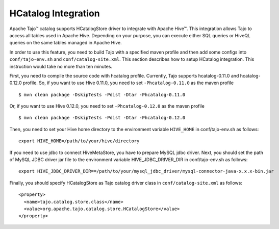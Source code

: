 *************************************
HCatalog Integration
*************************************

Apache Tajo™ catalog supports HCatalogStore driver to integrate with Apache Hive™. 
This integration allows Tajo to access all tables used in Apache Hive. 
Depending on your purpose, you can execute either SQL queries or HiveQL queries on the 
same tables managed in Apache Hive.

In order to use this feature, you need to build Tajo with a specified maven profile 
and then add some configs into ``conf/tajo-env.sh`` and ``conf/catalog-site.xml``. 
This section describes how to setup HCatalog integration. 
This instruction would take no more than ten minutes.

First, you need to compile the source code with hcatalog profile. 
Currently, Tajo supports hcatalog-0.11.0 and hcatalog-0.12.0 profile.
So, if you want to use Hive 0.11.0, you need to set ``-Phcatalog-0.11.0`` as the maven profile ::

  $ mvn clean package -DskipTests -Pdist -Dtar -Phcatalog-0.11.0

Or, if you want to use Hive 0.12.0, you need to set ``-Phcatalog-0.12.0`` as the maven profile ::

  $ mvn clean package -DskipTests -Pdist -Dtar -Phcatalog-0.12.0

Then, you need to set your Hive home directory to the environment variable ``HIVE_HOME`` in conf/tajo-env.sh as follows: ::

  export HIVE_HOME=/path/to/your/hive/directory

If you need to use jdbc to connect HiveMetaStore, you have to prepare MySQL jdbc driver.
Next, you should set the path of MySQL JDBC driver jar file to the environment variable HIVE_JDBC_DRIVER_DIR in conf/tajo-env.sh as follows: ::

  export HIVE_JDBC_DRIVER_DIR==/path/to/your/mysql_jdbc_driver/mysql-connector-java-x.x.x-bin.jar

Finally, you should specify HCatalogStore as Tajo catalog driver class in ``conf/catalog-site.xml`` as follows: ::

  <property>
    <name>tajo.catalog.store.class</name>
    <value>org.apache.tajo.catalog.store.HCatalogStore</value>
  </property>
